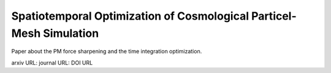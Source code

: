 Spatiotemporal Optimization of Cosmological Particel-Mesh Simulation
====================================================================

Paper about the PM force sharpening and the time integration
optimization.

arxiv URL:
journal URL: DOI URL
